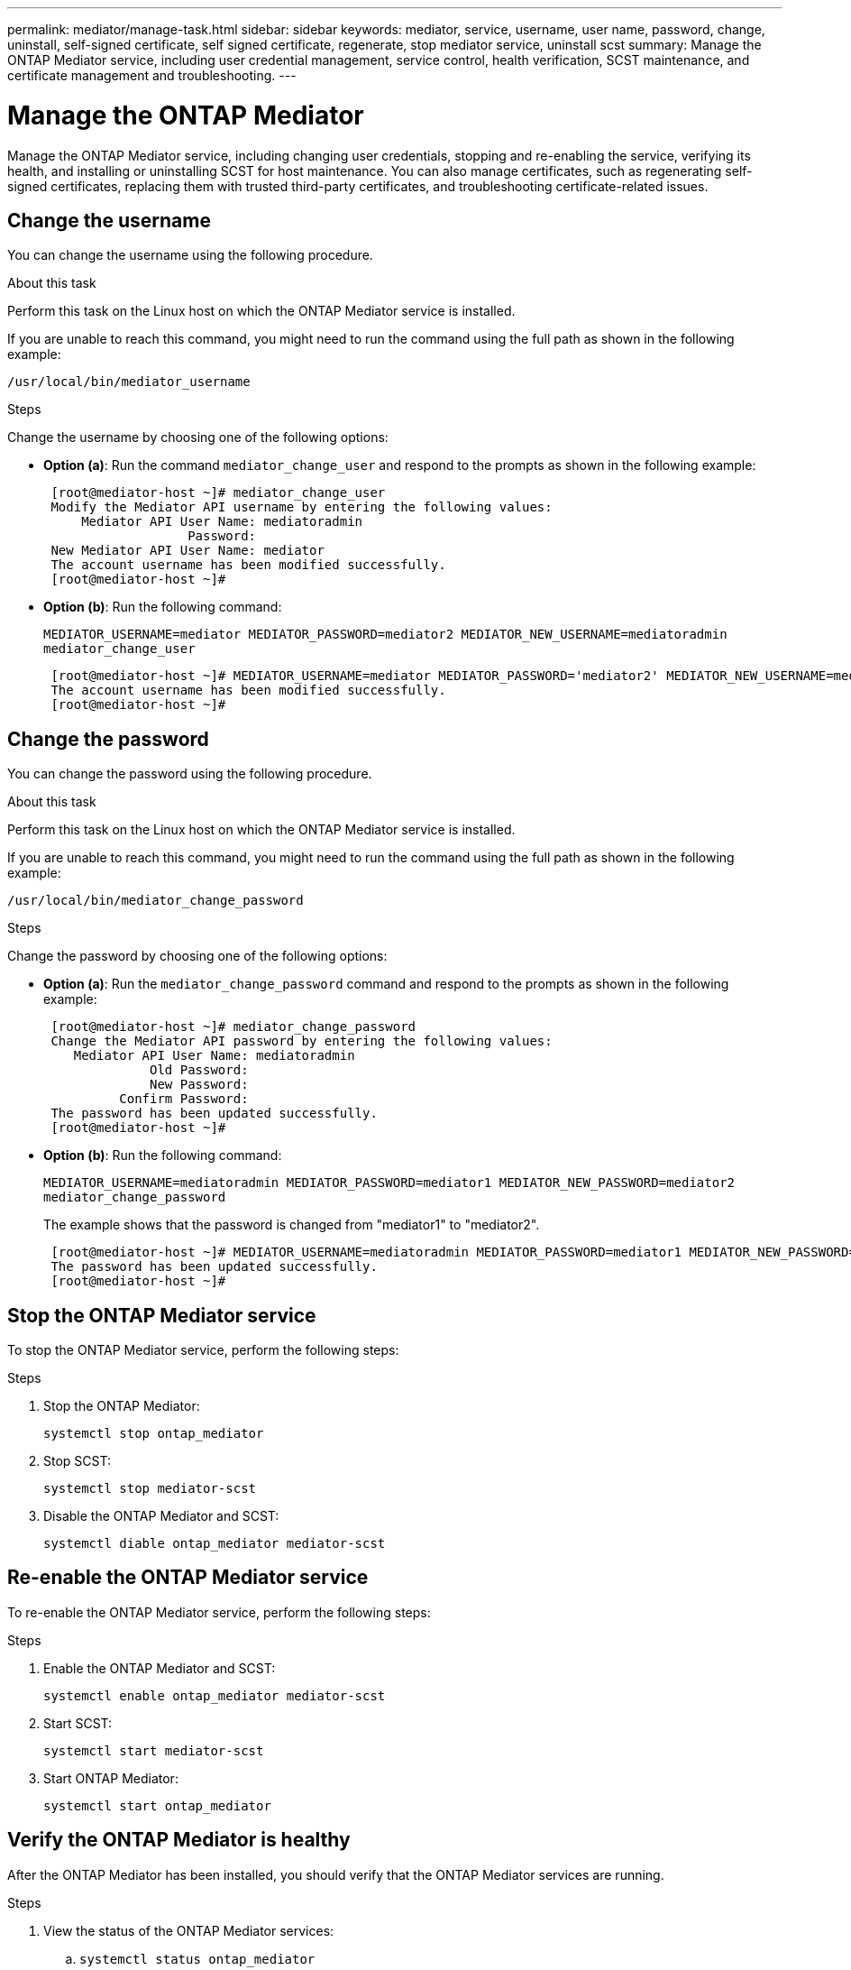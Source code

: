 ---
permalink: mediator/manage-task.html
sidebar: sidebar
keywords: mediator, service, username, user name, password, change, uninstall, self-signed certificate, self signed certificate, regenerate, stop mediator service, uninstall scst
summary: Manage the ONTAP Mediator service, including user credential management, service control, health verification, SCST maintenance, and certificate management and troubleshooting.
---

= Manage the ONTAP Mediator 
:icons: font
:imagesdir: ../media/

[.lead]
Manage the ONTAP Mediator service, including changing user credentials, stopping and re-enabling the service, verifying its health, and installing or uninstalling SCST for host maintenance. You can also manage certificates, such as regenerating self-signed certificates, replacing them with trusted third-party certificates, and troubleshooting certificate-related issues.

== Change the username

You can change the username using the following procedure.

.About this task

Perform this task on the Linux host on which the ONTAP Mediator service is installed.

If you are unable to reach this command, you might need to run the command using the full path as shown in the following example:

`/usr/local/bin/mediator_username`

.Steps

Change the username by choosing one of the following options:

* *Option (a)*: Run the command `mediator_change_user` and respond to the prompts as shown in the following example:
+
....
 [root@mediator-host ~]# mediator_change_user
 Modify the Mediator API username by entering the following values:
     Mediator API User Name: mediatoradmin
                   Password:
 New Mediator API User Name: mediator
 The account username has been modified successfully.
 [root@mediator-host ~]#
....

* *Option (b)*: Run the following command:
+
`MEDIATOR_USERNAME=mediator MEDIATOR_PASSWORD=mediator2 MEDIATOR_NEW_USERNAME=mediatoradmin mediator_change_user`
+
----
 [root@mediator-host ~]# MEDIATOR_USERNAME=mediator MEDIATOR_PASSWORD='mediator2' MEDIATOR_NEW_USERNAME=mediatoradmin mediator_change_user
 The account username has been modified successfully.
 [root@mediator-host ~]#
----

== Change the password

You can change the password using the following procedure.

.About this task

Perform this task on the Linux host on which the ONTAP Mediator service is installed.

If you are unable to reach this command, you might need to run the command using the full path as shown in the following example:

`/usr/local/bin/mediator_change_password`

.Steps

Change the password by choosing one of the following options:


* *Option (a)*: Run the `mediator_change_password` command and respond to the prompts as shown in the following example:
+
....
 [root@mediator-host ~]# mediator_change_password
 Change the Mediator API password by entering the following values:
    Mediator API User Name: mediatoradmin
              Old Password:
              New Password:
          Confirm Password:
 The password has been updated successfully.
 [root@mediator-host ~]#
....

* *Option (b)*: Run the following command:
+
`MEDIATOR_USERNAME=mediatoradmin MEDIATOR_PASSWORD=mediator1 MEDIATOR_NEW_PASSWORD=mediator2 mediator_change_password`
+
The example shows that the password is changed from "mediator1" to "mediator2".
+
....
 [root@mediator-host ~]# MEDIATOR_USERNAME=mediatoradmin MEDIATOR_PASSWORD=mediator1 MEDIATOR_NEW_PASSWORD=mediator2 mediator_change_password
 The password has been updated successfully.
 [root@mediator-host ~]#
....

== Stop the ONTAP Mediator service
To stop the ONTAP Mediator service, perform the following steps:

.Steps
. Stop the ONTAP Mediator:
+
`systemctl stop ontap_mediator`

. Stop SCST:
+
`systemctl stop mediator-scst`

. Disable the ONTAP Mediator and SCST:
+
`systemctl diable ontap_mediator mediator-scst`

== Re-enable the ONTAP Mediator service
To re-enable the ONTAP Mediator service, perform the following steps:

.Steps
. Enable the ONTAP Mediator and SCST:
+
`systemctl enable ontap_mediator mediator-scst`

. Start SCST:
+
`systemctl start mediator-scst`

. Start ONTAP Mediator:
+
`systemctl start ontap_mediator`

== Verify the ONTAP Mediator is healthy

After the ONTAP Mediator has been installed, you should verify that the ONTAP Mediator services are running.

.Steps

. View the status of the ONTAP Mediator services:

.. `systemctl status ontap_mediator`
+
----
[root@scspr1915530002 ~]# systemctl status ontap_mediator

 ontap_mediator.service - ONTAP Mediator
Loaded: loaded (/etc/systemd/system/ontap_mediator.service; enabled; vendor preset: disabled)
Active: active (running) since Mon 2022-04-18 10:41:49 EDT; 1 weeks 0 days ago
Process: 286710 ExecStop=/bin/kill -s INT $MAINPID (code=exited, status=0/SUCCESS)
Main PID: 286712 (uwsgi)
Status: "uWSGI is ready"
Tasks: 3 (limit: 49473)
Memory: 139.2M
CGroup: /system.slice/ontap_mediator.service
      ├─286712 /opt/netapp/lib/ontap_mediator/pyenv/bin/uwsgi --ini /opt/netapp/lib/ontap_mediator/uwsgi/ontap_mediator.ini
      ├─286716 /opt/netapp/lib/ontap_mediator/pyenv/bin/uwsgi --ini /opt/netapp/lib/ontap_mediator/uwsgi/ontap_mediator.ini
      └─286717 /opt/netapp/lib/ontap_mediator/pyenv/bin/uwsgi --ini /opt/netapp/lib/ontap_mediator/uwsgi/ontap_mediator.ini

[root@scspr1915530002 ~]#
----

+
.. `systemctl status mediator-scst`
+
----
[root@scspr1915530002 ~]# systemctl status mediator-scst
   Loaded: loaded (/etc/systemd/system/mediator-scst.service; enabled; vendor preset: disabled)
   Active: active (running) since Mon 2022-04-18 10:41:47 EDT; 1 weeks 0 days ago
  Process: 286595 ExecStart=/etc/init.d/scst start (code=exited, status=0/SUCCESS)
 Main PID: 286662 (iscsi-scstd)
    Tasks: 1 (limit: 49473)
   Memory: 1.2M
   CGroup: /system.slice/mediator-scst.service
           └─286662 /usr/local/sbin/iscsi-scstd

[root@scspr1915530002 ~]#
----

. Confirm the ports that are used by the ONTAP Mediator service: 
+
`netstat`
+
----
[root@scspr1905507001 ~]# netstat -anlt | grep -E '3260|31784'

         tcp   0   0 0.0.0.0:31784   0.0.0.0:*      LISTEN

         tcp   0   0 0.0.0.0:3260    0.0.0.0:*      LISTEN

         tcp6  0   0 :::3260         :::*           LISTEN
----


== Manually uninstall SCST to perform host maintenance

To uninstall SCST, you need the SCST tar bundle that is used for the installed version of ONTAP Mediator.

.Steps

. Download the appropriate SCST bundle (as shown in the following table) and untar it.
+
[[scst-bundle-table]]
[cols="50,50"]
|===

h| For this version ...  h| Use this tar bundle...

a| ONTAP Mediator 1.9      a| scst-3.8.0.tar.bz2
a| ONTAP Mediator 1.8      a| scst-3.8.0.tar.bz2
a| ONTAP Mediator 1.7      a| scst-3.7.0.tar.bz2
a| ONTAP Mediator 1.6      a| scst-3.7.0.tar.bz2
a| ONTAP Mediator 1.5      a| scst-3.6.0.tar.bz2
a| ONTAP Mediator 1.4      a| scst-3.6.0.tar.bz2
a| ONTAP Mediator 1.3      a| scst-3.5.0.tar.bz2
a| ONTAP Mediator 1.1      a| scst-3.4.0.tar.bz2
a| ONTAP Mediator 1.0      a| scst-3.3.0.tar.bz2

|===

. Issue the following commands in the "scst" directory:
.. `systemctl stop mediator-scst`
.. `make scstadm_uninstall`
.. `make iscsi_uninstall`
.. `make usr_uninstall`
.. `make scst_uninstall`
.. `depmod`

== Manually install SCST to perform host maintenance

To manually install SCST, you need the SCST tar bundle that is used for the installed version of ONTAP Mediator (see the <<scst-bundle-table,table above>>).

. Issue the following commands in the "scst" directory:
.. `make 2release`
.. `make scst_install`
.. `make usr_install`
.. `make iscsi_install`
.. `make scstadm_install`
.. `depmod`
.. `cp scst/src/certs/scst_module_key.der /opt/netapp/lib/ontap_mediator/ontap_mediator/SCST_mod_keys/`
.. `patch /etc/init.d/scst < /opt/netapp/lib/ontap_mediator/systemd/scst.patch`

. Optionally, if Secure Boot is enabled, before you reboot, perform the following steps:
.. Determine each file name for "scst_vdisk", "scst", and "iscsi_scst" modules:
+
....
[root@localhost ~]# modinfo -n scst_vdisk
[root@localhost ~]# modinfo -n scst
[root@localhost ~]# modinfo -n iscsi_scst
....

.. Determine the kernel release:
+
....
[root@localhost ~]# uname -r
....

.. Sign each file with the kernel:
+
....
[root@localhost ~]# /usr/src/kernels/<KERNEL-RELEASE>/scripts/sign-file \sha256 \
/opt/netapp/lib/ontap_mediator/ontap_mediator/SCST_mod_keys/scst_module_key.priv \
/opt/netapp/lib/ontap_mediator/ontap_mediator/SCST_mod_keys/scst_module_key.der \
_module-filename_
....

.. Install the correct key with the UEFI firmware.
+ 
Instructions for installing the UEFI key are located at:
+
`/opt/netapp/lib/ontap_mediator/ontap_mediator/SCST_mod_keys/README.module-signing`
+
The generated UEFI key is located at:
+
`/opt/netapp/lib/ontap_mediator/ontap_mediator/SCST_mod_keys/scst_module_key.der`

. Perform a reboot:
+
`reboot`

== Uninstall the ONTAP Mediator service

If necessary, you can remove the ONTAP Mediator service. 

.Before you begin

The ONTAP Mediator must be disconnected from ONTAP before you remove the ONTAP Mediator service.

.About this task

You need to perform this task on the Linux host on which the ONTAP Mediator service is installed.

If you are unable to reach this command, you might need to run the command using the full path as shown in the following example:

`/usr/local/bin/uninstall_ontap_mediator`

.Step

. Uninstall the ONTAP Mediator service:
+
`uninstall_ontap_mediator`
+
....
 [root@mediator-host ~]# uninstall_ontap_mediator

 ONTAP Mediator: Self Extracting Uninstaller

 + Removing ONTAP Mediator. (Log: /tmp/ontap_mediator.GmRGdA/uninstall_ontap_mediator/remove.log)
 + Remove successful.
 [root@mediator-host ~]#
....

== Regenerate a temporary self-signed certificate

Beginning with ONTAP Mediator 1.7, you can regenerate a temporary self-signed certificate using the following procedure.

NOTE: This procedure is only supported on systems running ONTAP Mediator 1.7 or later.

.About this task

* You perform this task on the Linux host on which the ONTAP Mediator service is installed.
* You can perform this task only if the generated self-signed certificates have become obsolete due to changes to the hostname or IP address of the host after installing the ONTAP Mediator.
* After the temporary self-signed certificate has been replaced by a trusted third-party certificate, you do _not_ use this task to regenerate a certificate. The absence of a self-signed certificate will cause this procedure to fail.

.Step

To regenerate a new temporary self-signed certificate for the current host, perform the following step:

. Restart the ONTAP Mediator service:
+
`./make_self_signed_certs.sh overwrite`
+
----
[root@xyz000123456 ~]# cd /opt/netapp/lib/ontap_mediator/ontap_mediator/server_config
[root@xyz000123456 server_config]# ./make_self_signed_certs.sh overwrite

Adding Subject Alternative Names to the self-signed server certificate
#
# OpenSSL example configuration file.
Generating self-signed certificates
Generating RSA private key, 4096 bit long modulus (2 primes)
..................................................................................................................................................................++++
........................................................++++
e is 65537 (0x010001)
Generating a RSA private key
................................................++++
.............................................................................................................................................++++
writing new private key to 'ontap_mediator_server.key'
-----
Signature ok
subject=C = US, ST = California, L = San Jose, O = "NetApp, Inc.", OU = ONTAP Core Software, CN = ONTAP Mediator, emailAddress = support@netapp.com
Getting CA Private Key
----


== Replace self-signed certificates with trusted third-party certificates

If supported, you can replace self-signed certificates with trusted third-party certificates.

[CAUTION]
====
* Third-party certificates are only supported beginning with ONTAP 9.16.1 and in some earlier ONTAP patch releases. See link:https://mysupport.netapp.com/site/bugs-online/product/ONTAP/JiraNgage/CONTAP-243278[NetApp Bugs Online Bug ID CONTAP-243278^].
* Third-party certificates are only supported on systems running ONTAP Mediator 1.7 or later. 
====

.About this task

* You perform this task on the Linux host on which the ONTAP Mediator service is installed.
* You can perform this task if the generated self-signed certificates need to be replaced by certificates obtained from a trusted subordinate certificate authority (CA). To accomplish this, you should have access to a trusted public-key infrastructure (PKI) authority.

* The following image shows the purposes of each ONTAP Mediator certificate.
+
image:mediator-cert-purposes.png[ONTAP Mediator certificate purposes]

* The following image shows configuration for the web server setup and ONTAP Mediator server setup.  
+
image:mediator-certs-index.png[Web server setup and ONTAP Mediator server setup configuration]

=== Step 1: Obtain a certificate from a third-party issuing a CA certificate

You can obtain a certificate from a PKI authority using the following procedure.

The following example demonstrates replacing the self-signed certificate actors with the third-party certificate actors located at `/opt/netapp/lib/ontap_mediator/ontap_mediator/server_config/`.

[NOTE]
====
* The example illustrates the necessary criteria for the certificates required for the ONTAP Mediator service. You can obtain the certificates from a PKI authority in a way that might be different to this procedure. Adjust the procedure according to your business need.
====

[role="tabbed-block"]
====
.ONTAP Mediator 1.9 and later
--
. Create a private key `intermediate.key` and a configuration file `openssl_ca.cnf` that will be consumed by the PKI authority to generate a certificate. 
.. Generate the private key `intermediate.key`:
+
*Example*
+
`openssl genrsa -aes256 -out intermediate.key 4096`

.. The configuration file `openssl_ca.cnf` (located at `/opt/netapp/lib/ontap_mediator/ontap_mediator/server_config/openssl_ca.cnf`) defines the properties that the generated certificate must have. 

. Use the private key and configuration file to create a certificate signing request `intermediate.csr`:
+
*Example:*
+
`openssl req -key <private_key_name>.key -new -out <certificate_csr_name>.csr -config <config_file_name>.cnf`
+
------
[root@scs000216655 server_config]# openssl req -key intermediate.key -new -config openssl_ca.cnf -out intermediate.csr
Enter pass phrase for intermediate.key:
[root@scs000216655 server_config]# cat intermediate.csr
-----BEGIN CERTIFICATE REQUEST-----
<certificate_value>
-----END CERTIFICATE REQUEST-----
------

. Send the certificate signing request `intermediate.csr` to a PKI authority for their signature.
+
The PKI authority verifies the request and signs the `.csr`, generating the certificate `intermediate.crt`. Additionally, you need to obtain the `root_intermediate.crt` certificate that signed the `intermediate.crt` certificate from the PKI authority.
+
NOTE: For SnapMirror Business Continuity (SM-BC) clusters, you must add the `intermediate.crt` and `root_intermediate.crt` certificates to an ONTAP cluster. See link:../snapmirror-active-sync/mediator-install-task.html[Configure the ONTAP Mediator and clusters for SnapMirror active sync].

--
.ONTAP Mediator 1.8 and earlier
--
. Create a private key `ca.key` and a configuration file `openssl_ca.cnf` that will be consumed by the PKI authority to generate a certificate. 
.. Generate the private key `ca.key`:
+
*Example*
+
`openssl genrsa -aes256 -out ca.key 4096`

.. The configuration file `openssl_ca.cnf` (located at `/opt/netapp/lib/ontap_mediator/ontap_mediator/server_config/openssl_ca.cnf`) defines the properties that the generated certificate must have. 

. Use the private key and configuration file to create a certificate signing request `ca.csr`:
+
*Example:*
+
`openssl req -key <private_key_name>.key -new -out <certificate_csr_name>.csr -config <config_file_name>.cnf`
+
------
[root@scs000216655 server_config]# openssl req -key ca.key -new -config openssl_ca.cnf -out ca.csr
Enter pass phrase for ca.key:
[root@scs000216655 server_config]# cat ca.csr
-----BEGIN CERTIFICATE REQUEST-----
<certificate_value>
-----END CERTIFICATE REQUEST-----
------

. Send the certificate signing request `ca.csr` to a PKI authority for their signature.
+
The PKI authority verifies the request and signs the `.csr`, generating the certificate `ca.crt`. Additionally, you need to obtain the `root_ca.crt that signed the `ca.crt` certificate from the PKI authority.
+
NOTE: For SnapMirror Business Continuity (SM-BC) clusters, you must add the `ca.crt` and `root_ca.crt` certificates to an ONTAP cluster. See link:../snapmirror-active-sync/mediator-install-task.html[Configure the ONTAP Mediator and clusters for SnapMirror active sync].
--
====

=== Step 2: Generate a server certificate by signing with a third-party CA certification

[role="tabbed-block"]
====
.ONTAP Mediator 1.9 and later
--
A server certificate must be signed by the private key `intermediate.key` and the third-party certificate `intermediate.crt`. Additionally, the configuration file `/opt/netapp/lib/ontap_mediator/ontap_mediator/server_config/openssl_server.cnf` contains certain attributes that specify the properties required for server certificates issued by OpenSSL.

The following commands can generate a server certificate.

.Steps

. To generate a server certificate signing request (CSR), run the following command from the `/opt/netapp/lib/ontap_mediator/ontap_mediator/server_config` folder:
+
`openssl req -config openssl_server.cnf -extensions v3_req -nodes -newkey rsa:4096 -sha512 -keyout ontap_mediator_server.key -out ontap_mediator_server.csr` 

. [[step_2_intermediate_info]]To generate a server certificate from the CSR, run the following command from the `/opt/netapp/lib/ontap_mediator/ontap_mediator/server_config` folder: 
+
NOTE: These files were obtained from a PKI authority. If you are using a different certificate name, replace `intermediate.crt` and `intermediate.key` with the relevant file names.
+
`openssl x509 -extfile openssl_server.cnf -extensions v3_req -CA intermediate.crt -CAkey intermediate.key -CAcreateserial -sha512 -days 1095 -req -in ontap_mediator_server.csr -out ontap_mediator_server.crt`
+
* The `-CAcreateserial` option is used to generate the `intermediate.srl` files.
--
.ONTAP Mediator 1.8 and earlier
--
A server certificate must be signed by the private key `ca.key` and the third-party certificate `ca.crt`. Additionally, the configuration file `/opt/netapp/lib/ontap_mediator/ontap_mediator/server_config/openssl_server.cnf` contains certain attributes that specify the properties required for server certificates issued by OpenSSL.

The following commands can generate a server certificate.

.Steps

. To generate a server certificate signing request (CSR), run the following command from the `/opt/netapp/lib/ontap_mediator/ontap_mediator/server_config` folder:
+
`openssl req -config openssl_server.cnf -extensions v3_req -nodes -newkey rsa:4096 -sha512 -keyout ontap_mediator_server.key -out ontap_mediator_server.csr` 

. [[step_2_intermediate_info]]To generate a server certificate from the CSR, run the following command from the `/opt/netapp/lib/ontap_mediator/ontap_mediator/server_config` folder: 
+
NOTE: These files were obtained from a PKI authority. If you are using a different certificate name, replace `ca.crt` and `ca.key` with the relevant file names.
+
`openssl x509 -extfile openssl_server.cnf -extensions v3_req -CA ca.crt -CAkey ca.key -CAcreateserial -sha512 -days 1095 -req -in ontap_mediator_server.csr -out ontap_mediator_server.crt`
+
* The `-CAcreateserial` option is used to generate the `ca.srl` files.
--
====

=== Step 3: Replace new third-party CA certificate and server certificate in ONTAP Mediator configuration

[role="tabbed-block"]
====
.ONTAP Mediator 1.9 and later
--
The certificate configuration is supplied to the ONTAP Mediator service in the configuration file located at `/opt/netapp/lib/ontap_mediator/ontap_mediator/server_config/ontap_mediator.config.yaml`. The file includes the following attributes:

-----
cert_path: '/opt/netapp/lib/ontap_mediator/ontap_mediator/server_config/ontap_mediator_server.crt'
key_path: '/opt/netapp/lib/ontap_mediator/ontap_mediator/server_config/ontap_mediator_server.key'
ca_cert_path: '/opt/netapp/lib/ontap_mediator/ontap_mediator/server_config/intermediate.crt'
ca_key_path: '/opt/netapp/lib/ontap_mediator/ontap_mediator/server_config/intermediate.key'
ca_serial_path: '/opt/netapp/lib/ontap_mediator/ontap_mediator/server_config/intermediate.srl'
-----

* `cert_path` and `key_path` are server certificate variables.
* `ca_cert_path`, `ca_key_path`, and `ca_serial_path` are CA certificate variables.

.Steps

. Replace all `intermediate.*` files with the third-party certificates.

. Create a certificate chain from the `intermediate.crt` and `ontap_mediator_server.crt` certificates:
+
`cat ontap_mediator_server.crt intermediate.crt > ontap_mediator_server_chain.crt`

. Update the `/opt/netapp/lib/ontap_mediator/uwsgi/ontap_mediator.ini` file.
+
Update the values of `mediator_cert`, `mediator_key`, and `ca_certificate`:
+
`set-placeholder = mediator_cert = /opt/netapp/lib/ontap_mediator/ontap_mediator/server_config/ontap_mediator_server_chain.crt`
+
`set-placeholder = mediator_key = /opt/netapp/lib/ontap_mediator/ontap_mediator/server_config/ontap_mediator_server.key`
+
`set-placeholder = ca_certificate = /opt/netapp/lib/ontap_mediator/ontap_mediator/server_config/root_intermediate.crt`
+
* The `mediator_cert` value is the path of the `ontap_mediator_server_chain.crt` file.
+
* The `mediator_key value` is the key path in the `ontap_mediator_server.crt` file, which is `ontap_mediator_server.key`.
+
* The `ca_certificate` value is the path of the `root_intermediate.crt` file.

. Verify that the following attributes of the newly generated certificates are set correctly:
+
* Linux Group Owner: `netapp:netapp`
* Linux permissions: `600`

. Restart the ONTAP Mediator:
+
`systemctl restart ontap_mediator`
--
.ONTAP Mediator 1.8 and earlier
--
The certificate configuration is supplied to the ONTAP Mediator service in the configuration file located at `/opt/netapp/lib/ontap_mediator/ontap_mediator/server_config/ontap_mediator.config.yaml`. The file includes the following attributes:

-----
cert_path: '/opt/netapp/lib/ontap_mediator/ontap_mediator/server_config/ontap_mediator_server.crt'
key_path: '/opt/netapp/lib/ontap_mediator/ontap_mediator/server_config/ontap_mediator_server.key'
ca_cert_path: '/opt/netapp/lib/ontap_mediator/ontap_mediator/server_config/ca.crt'
ca_key_path: '/opt/netapp/lib/ontap_mediator/ontap_mediator/server_config/ca.key'
ca_serial_path: '/opt/netapp/lib/ontap_mediator/ontap_mediator/server_config/ca.srl'
-----

* `cert_path` and `key_path` are server certificate variables.
* `ca_cert_path`, `ca_key_path`, and `ca_serial_path` are CA certificate variables.

.Steps

. Replace all `ca.*` files with the third-party certificates.

. Create a certificate chain from the `ca.crt` and `ontap_mediator_server.crt` certificates:
+
`cat ontap_mediator_server.crt ca.crt > ontap_mediator_server_chain.crt`

. Update the `/opt/netapp/lib/ontap_mediator/uwsgi/ontap_mediator.ini` file.
+
Update the values of `mediator_cert`, `mediator_key`, and `ca_certificate`:
+
`set-placeholder = mediator_cert = /opt/netapp/lib/ontap_mediator/ontap_mediator/server_config/ontap_mediator_server_chain.crt`
+
`set-placeholder = mediator_key = /opt/netapp/lib/ontap_mediator/ontap_mediator/server_config/ontap_mediator_server.key`
+
`set-placeholder = ca_certificate = /opt/netapp/lib/ontap_mediator/ontap_mediator/server_config/root_ca.crt`
+
* The `mediator_cert` value is the path of the `ontap_mediator_server_chain.crt` file.
+
* The `mediator_key value` is the key path in the `ontap_mediator_server.crt` file, which is `ontap_mediator_server.key`.
+
* The `ca_certificate` value is the path of the `root_ca.crt` file.

. Verify that the following attributes of the newly generated certificates are set correctly:
+
* Linux Group Owner: `netapp:netapp`
* Linux permissions: `600`

. Restart the ONTAP Mediator:
+
`systemctl restart ontap_mediator`
--
====

=== Step 4: Optionally, use a different path or name for your third-party certificates

[role="tabbed-block"]
====
.ONTAP Mediator 1.9 and later
--

You can use third-party certificates with a different name other than `intermediate.*` or store the third-party certificates in a different location.

.Steps

. Configure the `/opt/netapp/lib/ontap_mediator/ontap_mediator/server_config/ontap_mediator.user_config.yaml` file to override the default variable values in the `ontap_mediator.config.yaml` file. 
+
If you obtained `intermediate.crt` from a PKI authority and you store its private key `intermediate.key` at the location `/opt/netapp/lib/ontap_mediator/ontap_mediator/server_config`, the `ontap_mediator.user_config.yaml` file should look like the following example:
+
NOTE: If you used `intermediate.crt` to sign the `ontap_mediator_server.crt` certificate, the  `intermediate.srl` file is generated. See <<step_2_intermediate_info, Step 2: Generate a server certificate by signing with a third-party CA certification>> for more information.

+
----
[root@scs000216655 server_config]# cat  ontap_mediator.user_config.yaml

# This config file can be used to override the default settings in ontap_mediator.config.yaml
# To override a setting, copy the property key from ontap_mediator.config.yaml to this file and
# set the property to the desired value. e.g.,
#
# The default value for 'default_mailboxes_per_target' is 4 in ontap_mediator.config.yaml
#
# To override this value with 6 mailboxes per target, add the following key/value pair
# below this comment:
#
# 'default_mailboxes_per_target': 6
#
cert_path: '/opt/netapp/lib/ontap_mediator/ontap_mediator/server_config/ontap_mediator_server.crt'
key_path: '/opt/netapp/lib/ontap_mediator/ontap_mediator/server_config/ontap_mediator_server.key'
ca_cert_path: '/opt/netapp/lib/ontap_mediator/ontap_mediator/server_config/intermediate.crt'
ca_key_path: '/opt/netapp/lib/ontap_mediator/ontap_mediator/server_config/intermediate.key'
ca_serial_path: '/opt/netapp/lib/ontap_mediator/ontap_mediator/server_config/intermediate.srl'

----

.. If you are using a certificate structure where the `root_intermediate.crt` certificate provides an `intermediate.crt` certificate that signs the `ontap_mediator_server.crt` certificate, create a certificate chain from the `intermediate.crt` and `ontap_mediator_server.crt` certificates:
+
NOTE: You should have obtained the `intermediate.crt` and `ontap_mediator_server.crt` certificates from a PKI authority earlier in the procedure.
+
`cat ontap_mediator_server.crt intermediate.crt > ontap_mediator_server_chain.crt`

.. Update the `/opt/netapp/lib/ontap_mediator/uwsgi/ontap_mediator.ini` file. 
+
Update the values of `mediator_cert`, `mediator_key`, and `ca_certificate`:
+
`set-placeholder = mediator_cert = /opt/netapp/lib/ontap_mediator/ontap_mediator/server_config/ontap_mediator_server_chain.crt`
+
`set-placeholder = mediator_key = /opt/netapp/lib/ontap_mediator/ontap_mediator/server_config/ontap_mediator_server.key`
+
`set-placeholder = ca_certificate = /opt/netapp/lib/ontap_mediator/ontap_mediator/server_config/root_intermediate.crt`
+
* The `mediator_cert` value is the path of the `ontap_mediator_server_chain.crt` file.
* The `mediator_key` value is the key path in the `ontap_mediator_server.crt` file, which is `ontap_mediator_server.key`.
* The `ca_certificate` value is the path of the `root_intermediate.crt` file.
+
NOTE: For SnapMirror Business Continuity (SM-BC) clusters, you must add the `intermediate.crt` and `root_intermediate.crt` certificates to an ONTAP cluster. See link:../snapmirror-active-sync/mediator-install-task.html[Configure the ONTAP Mediator and clusters for SnapMirror active sync].

.. Verify that the following attributes of the newly generated certificates are set correctly:
+
** Linux Group Owner: `netapp:netapp`
** Linux permissions: `600`

. Restart the ONTAP Mediator when the certificates are updated in the configuration file:
+
`systemctl restart ontap_mediator`
--

.ONTAP Mediator 1.8 and earlier
--

You can use third-party certificates with a different name other than `ca.*` or store the third-party certificates in a different location.

.Steps

. Configure the `/opt/netapp/lib/ontap_mediator/ontap_mediator/server_config/ontap_mediator.user_config.yaml` file to override the default variable values in the `ontap_mediator.config.yaml` file. 
+
If you obtained `ca.crt` from a PKI authority and you store its private key `ca.key` at the location `/opt/netapp/lib/ontap_mediator/ontap_mediator/server_config`, the `ontap_mediator.user_config.yaml` file should look like the following example:
+
NOTE: If you used `ca.crt` to sign the `ontap_mediator_server.crt` certificate, the  `ca.srl` file is generated. See <<step_2_intermediate_info, Step 2: Generate a server certificate by signing with a third-party CA certification>> for more information.

+
----
[root@scs000216655 server_config]# cat  ontap_mediator.user_config.yaml

# This config file can be used to override the default settings in ontap_mediator.config.yaml
# To override a setting, copy the property key from ontap_mediator.config.yaml to this file and
# set the property to the desired value. e.g.,
#
# The default value for 'default_mailboxes_per_target' is 4 in ontap_mediator.config.yaml
#
# To override this value with 6 mailboxes per target, add the following key/value pair
# below this comment:
#
# 'default_mailboxes_per_target': 6
#
cert_path: '/opt/netapp/lib/ontap_mediator/ontap_mediator/server_config/ontap_mediator_server.crt'
key_path: '/opt/netapp/lib/ontap_mediator/ontap_mediator/server_config/ontap_mediator_server.key'
ca_cert_path: '/opt/netapp/lib/ontap_mediator/ontap_mediator/server_config/ca.crt'
ca_key_path: '/opt/netapp/lib/ontap_mediator/ontap_mediator/server_config/ca.key'
ca_serial_path: '/opt/netapp/lib/ontap_mediator/ontap_mediator/server_config/ca.srl'

----

.. If you are using a certificate structure where the `root_ca.crt` certificate provides an `ca.crt` certificate that signs the `ontap_mediator_server.crt` certificate, create a certificate chain from the `ca.crt` and `ontap_mediator_server.crt` certificates:
+
NOTE: You should have obtained the `ca.crt` and `ontap_mediator_server.crt` certificates from a PKI authority earlier in the procedure.
+
`cat ontap_mediator_server.crt ca.crt > ontap_mediator_server_chain.crt`

.. Update the `/opt/netapp/lib/ontap_mediator/uwsgi/ontap_mediator.ini` file. 
+
Update the values of `mediator_cert`, `mediator_key`, and `ca_certificate`:
+
`set-placeholder = mediator_cert = /opt/netapp/lib/ontap_mediator/ontap_mediator/server_config/ontap_mediator_server_chain.crt`
+
`set-placeholder = mediator_key = /opt/netapp/lib/ontap_mediator/ontap_mediator/server_config/ontap_mediator_server.key`
+
`set-placeholder = ca_certificate = /opt/netapp/lib/ontap_mediator/ontap_mediator/server_config/root_ca.crt`
+
* The `mediator_cert` value is the path of the `ontap_mediator_server_chain.crt` file.
* The `mediator_key` value is the key path in the `ontap_mediator_server.crt` file, which is `ontap_mediator_server.key`.
* The `ca_certificate` value is the path of the `root_ca.crt` file.
+
NOTE: For SnapMirror Business Continuity (SM-BC) clusters, you must add the `ca.crt` and `root_ca.crt` certificates to an ONTAP cluster. See link:../snapmirror-active-sync/mediator-install-task.html[Configure the ONTAP Mediator and clusters for SnapMirror active sync].

.. Verify that the following attributes of the newly generated certificates are set correctly:
+
** Linux Group Owner: `netapp:netapp`
** Linux permissions: `600`

. Restart the ONTAP Mediator when the certificates are updated in the configuration file:
+
`systemctl restart ontap_mediator`
--
====

== Troubleshoot certificate-related issues

You can check certain properties of the certificates.

=== Verify certificate expiration

Use the following command to identify the certificate validity range.
[role="tabbed-block"]
====
.ONTAP Mediator 1.9 and later
--

-----
[root@scs000216982 server_config]# openssl x509 -in intermediate.crt -text -noout
Certificate:
    Data:
...
        Validity
            Not Before: Feb 22 19:57:25 2024 GMT
            Not After : Feb 15 19:57:25 2029 GMT
-----
--
.ONTAP Mediator 1.8 and earlier
--

-----
[root@scs000216982 server_config]# openssl x509 -in ca.crt -text -noout
Certificate:
    Data:
...
        Validity
            Not Before: Feb 22 19:57:25 2024 GMT
            Not After : Feb 15 19:57:25 2029 GMT
-----
--
====

=== Verify X509v3 extensions in CA certification

Use the following command to verify the X509v3 extensions in the CA certification.

[role="tabbed-block"]
====
.ONTAP Mediator 1.9 and later
--
The properties defined within `*v3_ca*` in `openssl_ca.cnf` are displayed as `X509v3 extensions` in `intermediate.crt`.

[subs=+quotes]
-----
[root@scs000216982 server_config]# pwd
/opt/netapp/lib/ontap_mediator/ontap_mediator/server_config

[root@scs000216982 server_config]# cat openssl_ca.cnf
...
[ v3_ca ]
*subjectKeyIdentifier = hash*
*authorityKeyIdentifier = keyid:always,issuer*
*basicConstraints = critical, CA:true*
*keyUsage = critical, cRLSign, digitalSignature, keyCertSign*

[root@scs000216982 server_config]# openssl x509 -in intermediate.crt -text -noout
Certificate:
    Data:
...
        *X509v3 extensions:*
            X509v3 Subject Key Identifier:
                9F:06:FA:47:00:67:BA:B2:D4:82:70:38:B8:48:55:B5:24:DB:FC:27
            X509v3 Authority Key Identifier:
                keyid:9F:06:FA:47:00:67:BA:B2:D4:82:70:38:B8:48:55:B5:24:DB:FC:27

            X509v3 Basic Constraints: critical
                CA:TRUE
            X509v3 Key Usage: critical
                Digital Signature, Certificate Sign, CRL Sign
-----
--

.ONTAP Mediator 1.8 and earlier
--
The properties defined within `*v3_ca*` in `openssl_ca.cnf` are displayed as `X509v3 extensions` in `ca.crt`.

[subs=+quotes]
-----
[root@scs000216982 server_config]# pwd
/opt/netapp/lib/ontap_mediator/ontap_mediator/server_config

[root@scs000216982 server_config]# cat openssl_ca.cnf
...
[ v3_ca ]
*subjectKeyIdentifier = hash*
*authorityKeyIdentifier = keyid:always,issuer*
*basicConstraints = critical, CA:true*
*keyUsage = critical, cRLSign, digitalSignature, keyCertSign*

[root@scs000216982 server_config]# openssl x509 -in ca.crt -text -noout
Certificate:
    Data:
...
        *X509v3 extensions:*
            X509v3 Subject Key Identifier:
                9F:06:FA:47:00:67:BA:B2:D4:82:70:38:B8:48:55:B5:24:DB:FC:27
            X509v3 Authority Key Identifier:
                keyid:9F:06:FA:47:00:67:BA:B2:D4:82:70:38:B8:48:55:B5:24:DB:FC:27

            X509v3 Basic Constraints: critical
                CA:TRUE
            X509v3 Key Usage: critical
                Digital Signature, Certificate Sign, CRL Sign
-----
--
====

=== Verify X509v3 extensions in server certificate and subject Alt Names

The `v3_req` properties defined in the `openssl_server.cnf` configuration file are displayed as `X509v3 extensions` in the certificate. 

In the following example, you can obtain the variables in the `alt_names` sections by running the commands `hostname -A` and `hostname -I` on the Linux VM on which the ONTAP Mediator is installed. 

Check with your network administrator for the correct values of the variables.

[role="tabbed-block"]
====
.ONTAP Mediator 1.9 and later
--

-----
[root@scs000216982 server_config]# pwd
/opt/netapp/lib/ontap_mediator/ontap_mediator/server_config

[root@scs000216982 server_config]# cat openssl_server.cnf
...
[ v3_req ]
basicConstraints       = CA:false
extendedKeyUsage       = serverAuth
keyUsage               = keyEncipherment, dataEncipherment
subjectAltName         = @alt_names

[ alt_names ]
DNS.1 = abc.company.com
DNS.2 = abc-v6.company.com
IP.1 = 1.2.3.4
IP.2 = abcd:abcd:abcd:abcd:abcd:abcd

[root@scs000216982 server_config]# openssl x509 -in intermediate.crt -text -noout
Certificate:
    Data:
...

        X509v3 extensions:
            X509v3 Basic Constraints:
                CA:FALSE
            X509v3 Extended Key Usage:
                TLS Web Server Authentication
            X509v3 Key Usage:
                Key Encipherment, Data Encipherment
            X509v3 Subject Alternative Name:
                DNS:abc.company.com, DNS:abc-v6.company.com, IP Address:1.2.3.4, IP Address:abcd:abcd:abcd:abcd:abcd:abcd
-----
--
.ONTAP Mediator 1.8 and earlier
--

-----
[root@scs000216982 server_config]# pwd
/opt/netapp/lib/ontap_mediator/ontap_mediator/server_config

[root@scs000216982 server_config]# cat openssl_server.cnf
...
[ v3_req ]
basicConstraints       = CA:false
extendedKeyUsage       = serverAuth
keyUsage               = keyEncipherment, dataEncipherment
subjectAltName         = @alt_names

[ alt_names ]
DNS.1 = abc.company.com
DNS.2 = abc-v6.company.com
IP.1 = 1.2.3.4
IP.2 = abcd:abcd:abcd:abcd:abcd:abcd

[root@scs000216982 server_config]# openssl x509 -in ca.crt -text -noout
Certificate:
    Data:
...

        X509v3 extensions:
            X509v3 Basic Constraints:
                CA:FALSE
            X509v3 Extended Key Usage:
                TLS Web Server Authentication
            X509v3 Key Usage:
                Key Encipherment, Data Encipherment
            X509v3 Subject Alternative Name:
                DNS:abc.company.com, DNS:abc-v6.company.com, IP Address:1.2.3.4, IP Address:abcd:abcd:abcd:abcd:abcd:abcd
-----
--
====

=== Verify that a private key matches with a certificate

You can verify whether a particular private key matches with a certificate. 

Use the following OpenSSL commands on the key and certificate respectively.

[role="tabbed-block"]
====
.ONTAP Mediator 1.9 and later
--
-----
[root@scs000216982 server_config]# openssl rsa -noout -modulus -in intermediate.key | openssl md5
Enter pass phrase for intermediate.key:
(stdin)= 14c6b98b0c7c59012b1de89eee4a9dbc
[root@scs000216982 server_config]# openssl x509 -noout -modulus -in intermediate.crt | openssl md5
(stdin)= 14c6b98b0c7c59012b1de89eee4a9dbc
-----
--
.ONTAP Mediator 1.8 and earlier
--
-----
[root@scs000216982 server_config]# openssl rsa -noout -modulus -in ca.key | openssl md5
Enter pass phrase for ca.key:
(stdin)= 14c6b98b0c7c59012b1de89eee4a9dbc
[root@scs000216982 server_config]# openssl x509 -noout -modulus -in ca.crt | openssl md5
(stdin)= 14c6b98b0c7c59012b1de89eee4a9dbc
-----
--
====

If the `-modulus` attribute for both match, it indicates that the private key and certificate pair are compatible and can work with each other.

=== Verify that a server certificate is created from a particular CA certificate

You can use the following command to verify that the server certificate is created from a particular CA certificate.

[role="tabbed-block"]
====
.ONTAP Mediator 1.9 and later
--
-----
[root@scs000216982 server_config]# openssl verify -CAfile intermediate.crt ontap_mediator_server.crt
ontap_mediator_server.crt: OK
-----
--
.ONTAP Mediator 1.8 and earlier
--
-----
[root@scs000216982 server_config]# openssl verify -CAfile ca.crt ontap_mediator_server.crt
ontap_mediator_server.crt: OK
-----
--
====

If the Online Certificate Status Protocol (OCSP) validation is being used, use the command link:https://www.openssl.org/docs/manmaster/man1/openssl-verify.html[openssl-verify^].

// 2025 APR 03, ONTAPDOC-2920
// 2025 Jan 16, ONTAPDOC-2636
// 2025 Jan 6, ONTAPDOC-2619
// 2024 Sept 27, ONTAPDOC-2073
// 2024 Sept 23, ONTAPDOC-1448
// 2024 Aug 22, ONTAPDOC-2305
// 2024 Aug 15, ONTAPDOC-2245
// 2022 Mar 07, ontap-metrocluster issue #146
// 2023 May 04, Public PR 908
// 2023 Jun 30, ONTAPDOC-1129 (ontap GH issue 975)
// ONTAPDOC-1314, 2023 Nov 01
// ONTAPDOC-1427, 2023 Dec 06
// ONTAPDOC-1129, 2023 Dec 12 (updated)
// ONTAPDOC-1790, 2024 Apr 8 
// ONTAPDOC-1762, 2024 April 30
// ontapdoc-1906, 12 june 2024
//ontapdoc-2092, 14th june
